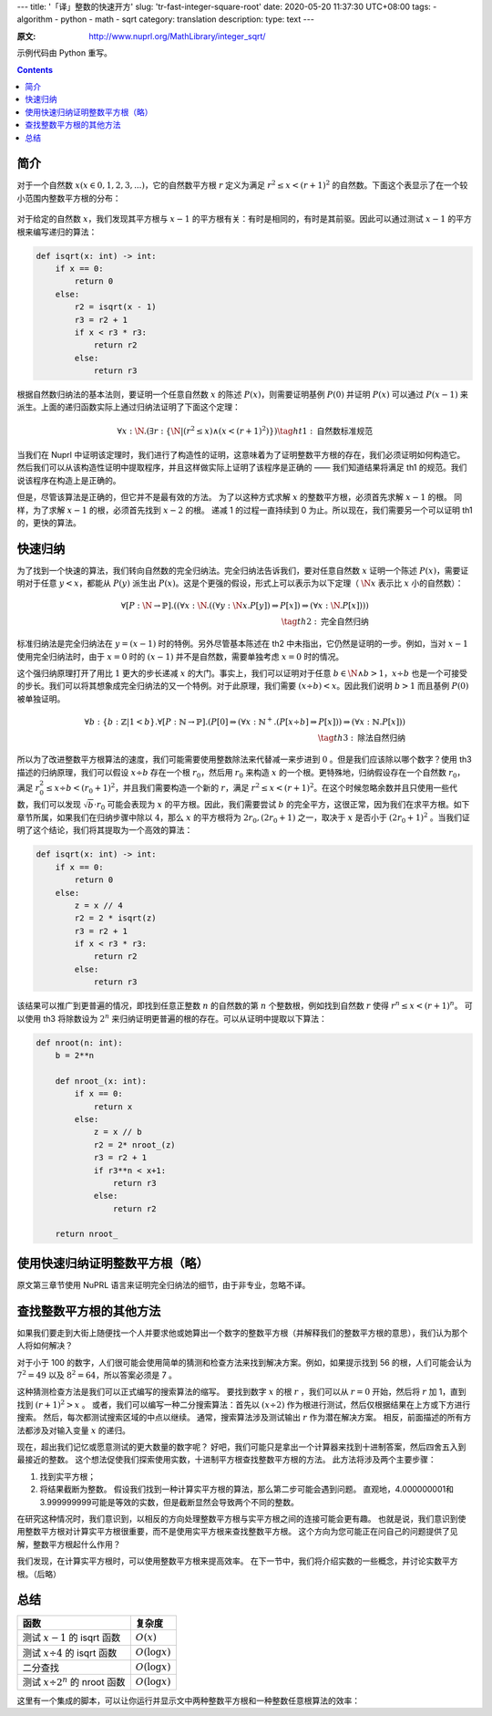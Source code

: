 ---
title: '「译」整数的快速开方'
slug: 'tr-fast-integer-square-root'
date: 2020-05-20 11:37:30 UTC+08:00
tags:
-   algorithm
-   python
-   math
-   sqrt
category: translation
description:
type: text
---

:原文: http://www.nuprl.org/MathLibrary/integer_sqrt/

示例代码由 Python 重写。

.. contents::

.. TEASER_END

.. default-role:: math

####
简介
####

对于一个自然数 :math:`x(x \in {0, 1, 2, 3, ...})`，它的自然数平方根 :math:`r` 定义为满足 :math:`r^2 \le x < (r + 1)^2` 的自然数。下面这个表显示了在一个较小范围内整数平方根的分布：

.. figure:: /images/isqrt-1024.svg
    :width: 600px

对于给定的自然数 :math:`x`，我们发现其平方根与 :math:`x-1` 的平方根有关：有时是相同的，有时是其前驱。因此可以通过测试 :math:`x-1` 的平方根来编写递归的算法：

.. code:: python

    def isqrt(x: int) -> int:
        if x == 0:
            return 0
        else:
            r2 = isqrt(x - 1)
            r3 = r2 + 1
            if x < r3 * r3:
                return r2
            else:
                return r3

根据自然数归纳法的基本法则，要证明一个任意自然数 :math:`x` 的陈述 :math:`P(x)`，则需要证明基例 :math:`P(0)` 并证明 :math:`P(x)` 可以通过 :math:`P(x-1)` 来派生。上面的递归函数实际上通过归纳法证明了下面这个定理：

.. math::

    \forall x: \N.
         (\exists r: \{\N | (r^2 \le x) \land (x < (r+1)^2)\})
    \tag{ht1:\text{自然数标准规范}}

当我们在 Nuprl 中证明该定理时，我们进行了构造性的证明，这意味着为了证明整数平方根的存在，我们必须证明如何构造它。 然后我们可以从该构造性证明中提取程序，并且这样做实际上证明了该程序是正确的 —— 我们知道结果将满足 th1 的规范。我们说该程序在构造上是正确的。

但是，尽管该算法是正确的，但它并不是最有效的方法。 为了以这种方式求解 :math:`x` 的整数平方根，必须首先求解 :math:`x-1` 的根。 同样，为了求解 :math:`x-1` 的根，必须首先找到 :math:`x-2` 的根。 递减 1 的过程一直持续到 0 为止。所以现在，我们需要另一个可以证明 th1 的，更快的算法。

########
快速归纳
########

为了找到一个快速的算法，我们转向自然数的完全归纳法。完全归纳法告诉我们，要对任意自然数 :math:`x` 证明一个陈述 :math:`P(x)`，需要证明对于任意 :math:`y < x`，都能从 :math:`P(y)` 派生出 :math:`P(x)`。这是个更强的假设，形式上可以表示为以下定理（ :math:`\N{}x` 表示比 :math:`x` 小的自然数）：

.. math::

    \forall [P:\N \rightarrow \mathbb{P}].
        ((\forall x: \N.
            ((\forall y: \N{}x.
                P[y]) \Rightarrow P[x]) \Rightarrow (\forall x: \N.
                    P[x]))) \\
    \tag{th2:\text{完全自然归纳}}

标准归纳法是完全归纳法在 :math:`y=(x-1)` 时的特例。另外尽管基本陈述在 th2 中未指出，它仍然是证明的一步。例如，当对 :math:`x-1` 使用完全归纳法时，由于 :math:`x=0` 时的 :math:`(x-1)` 并不是自然数，需要单独考虑 :math:`x=0` 时的情况。

这个强归纳原理打开了用比 :math:`1` 更大的步长递减 :math:`x` 的大门。事实上，我们可以证明对于任意 :math:`b \in \N \land b > 1`，`x \div b` 也是一个可接受的步长。我们可以将其想象成完全归纳法的又一个特例。对于此原理，我们需要 :math:`(x\div b) < x`。因此我们说明 :math:`b>1` 而且基例 :math:`P(0)` 被单独证明。

.. math::

    ∀b:\{b:ℤ| 1 < b\}.
        ∀[P:ℕ → ℙ].
            (P[0] ⇒ (∀x:ℕ^{+}.
                (P[x ÷ b] ⇒ P[x])) ⇒ (∀x:ℕ.
                    P[x])) \\
    \tag{th3:\text{除法自然归纳}}

所以为了改进整数平方根算法的速度，我们可能需要使用整数除法来代替减一来步进到 :math:`0` 。但是我们应该除以哪个数字？使用 th3 描述的归纳原理，我们可以假设 :math:`x\div b` 存在一个根 :math:`r_0`，然后用 :math:`r_0` 来构造 :math:`x` 的一个根。更特殊地，归纳假设存在一个自然数 :math:`r_0`，满足 :math:`r_0^2 \le x \div b < (r_0 + 1)^2`，并且我们需要构造一个新的 :math:`r`，满足 :math:`r^2 \le x < (r+1)^2`。在这个时候忽略余数并且只使用一些代数，我们可以发现 :math:`\sqrt{b} \cdot r_0` 可能会表现为 :math:`x` 的平方根。因此，我们需要尝试 :math:`b` 的完全平方，这很正常，因为我们在求平方根。如下章节所属，如果我们在归纳步骤中除以 :math:`4`，那么 :math:`x` 的平方根将为 :math:`2r_0, (2 r_0 + 1)` 之一，取决于 :math:`x` 是否小于 :math:`(2r_0 + 1)^2` 。当我们证明了这个结论，我们将其提取为一个高效的算法：

.. code::

    def isqrt(x: int) -> int:
        if x == 0:
            return 0
        else:
            z = x // 4
            r2 = 2 * isqrt(z)
            r3 = r2 + 1
            if x < r3 * r3:
                return r2
            else:
                return r3

该结果可以推广到更普遍的情况，即找到任意正整数 :math:`n` 的自然数的第 :math:`n` 个整数根，例如找到自然数 :math:`r` 使得 :math:`r^n \le x <(r+1)^n`。 可以使用 th3 将除数设为 :math:`2^n` 来归纳证明更普遍的根的存在。可以从证明中提取以下算法：

.. code:: python

    def nroot(n: int):
        b = 2**n

        def nroot_(x: int):
            if x == 0:
                return x
            else:
                z = x // b
                r2 = 2* nroot_(z)
                r3 = r2 + 1
                if r3**n < x+1:
                    return r3
                else:
                    return r2

        return nroot_

################################
使用快速归纳证明整数平方根（略）
################################

原文第三章节使用 NuPRL 语言来证明完全归纳法的细节，由于非专业，忽略不译。

########################
查找整数平方根的其他方法
########################

如果我们要走到大街上随便找一个人并要求他或她算出一个数字的整数平方根（并解释我们的整数平方根的意思），我们认为那个人将如何解决？

对于小于 100 的数字，人们很可能会使用简单的猜测和检查方法来找到解决方案。例如，如果提示找到 56 的根，人们可能会认为 :math:`7^2 = 49` 以及 :math:`8^2 = 64`，所以答案必须是 7 。

这种猜测检查方法是我们可以正式编写的搜索算法的缩写。 要找到数字 :math:`x` 的根 :math:`r` ，我们可以从 :math:`r = 0` 开始，然后将 :math:`r` 加 1，直到找到 :math:`(r + 1)^2>x` 。 或者，我们可以编写一种二分搜索算法：首先以 :math:`(x \div 2)` 作为根进行测试，然后仅根据结果在上方或下方进行搜索。 然后，每次都测试搜索区域的中点以继续。 通常，搜索算法涉及测试输出 :math:`r` 作为潜在解决方案。 相反，前面描述的所有方法都涉及对输入变量 :math:`x` 的递归。

现在，超出我们记忆或愿意测试的更大数量的数字呢？ 好吧，我们可能只是拿出一个计算器来找到十进制答案，然后四舍五入到最接近的整数。 这个想法促使我们探索使用实数，十进制平方根查找整数平方根的方法。 此方法将涉及两个主要步骤：

1. 找到实平方根；
2. 将结果截断为整数。 假设我们找到一种计算实平方根的算法，那么第二步可能会遇到问题。 直观地，4.000000001和3.999999999可能是等效的实数，但是截断显然会导致两个不同的整数。

在研究这种情况时，我们意识到，以相反的方向处理整数平方根与实平方根之间的连接可能会更有趣。 也就是说，我们意识到使用整数平方根对计算实平方根很重要，而不是使用实平方根来查找整数平方根。 这个方向为您可能正在问自己的问题提供了见解，整数平方根起什么作用？

我们发现，在计算实平方根时，可以使用整数平方根来提高效率。 在下一节中，我们将介绍实数的一些概念，并讨论实数平方根。（后略）

####
总结
####

.. list-table::
    :header-rows: 1

    *   -   函数
        -   复杂度
    *   -   测试 :math:`x-1` 的 isqrt 函数
        -   :math:`O(x)`
    *   -   测试 :math:`x \div 4` 的 isqrt 函数
        -   :math:`O(\log{x})`
    *   -   二分查找
        -   :math:`O(\log{x})`
    *   -   测试 :math:`x \div 2^n` 的 nroot 函数
        -   :math:`O(\log{x})`

这里有一个集成的脚本，可以让你运行并显示文中两种整数平方根和一种整数任意根算法的效率：

.. listing:: tr-fast-isqrt.py python
